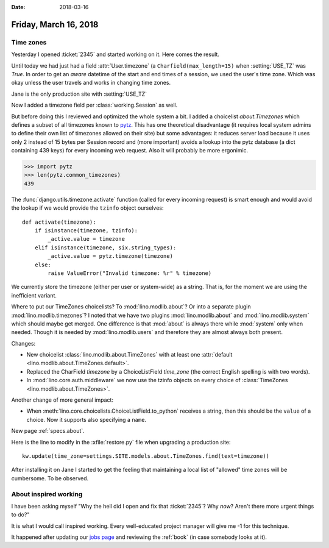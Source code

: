 :date: 2018-03-16

======================
Friday, March 16, 2018
======================

Time zones
==========

Yesterday I opened :ticket:`2345` and started working on it. Here
comes the result.

Until today we had just had a field :attr:`User.timezone` (a
``Charfield(max_length=15)`` when :setting:`USE_TZ` was `True`.  In
order to get an *aware* datetime of the start and end times of a
session, we used the user's time zone.  Which was okay unless the user
travels and works in changing time zones.

Jane is the only production site with :setting:`USE_TZ`

Now I added a timezone field per :class:`working.Session` as well.

But before doing this I reviewed and optimized the whole system a bit.
I added a choicelist `about.Timezones` which defines a subset of all
timezones known to `pytz <https://pypi.python.org/pypi/pytz>`_.  This
has one theoretical disadvantage (it requires local system admins to
define their own list of timezones allowed on their site) but some
advantages: it reduces server load because it uses only 2 instead of
15 bytes per Session record and (more important) avoids a lookup into
the pytz database (a dict containing 439 keys) for every incoming web
request. Also it will probably be more ergonimic.

>>> import pytz
>>> len(pytz.common_timezones)
439

The :func:`django.utils.timezone.activate` function (called for every
incoming request) is smart enough and would avoid the lookup if we
would provide the ``tzinfo`` object ourselves::

    def activate(timezone):
        if isinstance(timezone, tzinfo):
            _active.value = timezone
        elif isinstance(timezone, six.string_types):
            _active.value = pytz.timezone(timezone)
        else:
            raise ValueError("Invalid timezone: %r" % timezone)

We currently store the timezone (either per user or system-wide) as a
string. That is, for the moment we are using the inefficient variant.

Where to put our TimeZones choicelists? To :mod:`lino.modlib.about`?
Or into a separate plugin :mod:`lino.modlib.timezones`?  I noted that
we have two plugins :mod:`lino.modlib.about` and
:mod:`lino.modlib.system` which should maybe get merged.  One
difference is that :mod:`about` is always there while :mod:`system`
only when needed.  Though it is needed by :mod:`lino.modlib.users` and
therefore they are almost always both present.


Changes:

- New choicelist :class:`lino.modlib.about.TimeZones` with at least
  one :attr:`default <lino.modlib.about.TimeZones.default>`.
  
- Replaced the CharField `timezone` by a ChoiceListField `time_zone`
  (the correct English spelling is with two words).
  
- In :mod:`lino.core.auth.middleware` we now use the tzinfo objects on
  every choice of :class:`TimeZones <lino.modlib.about.TimeZones>`.

Another change of more general impact:  
  
- When :meth:`lino.core.choicelists.ChoiceListField.to_python`
  receives a string, then this should be the ``value`` of a
  choice. Now it supports also specifying a ``name``.

  
New page :ref:`specs.about`.

Here is the line to modify in the :xfile:`restore.py` file
when upgrading a production site::

    kw.update(time_zone=settings.SITE.models.about.TimeZones.find(text=timezone))


After installing it on Jane I started to get the feeling that
maintaining a local list of "allowed" time zones will be cumbersome.
To be observed.


About inspired working
=======================

I have been asking myself "Why the hell did I open and fix that
:ticket:`2345`? Why *now*?  Aren't there more urgent things to do?"

It is what I would call inspired working.  Every well-educated project
manager will give me -1 for this technique.

It happened after updating our `jobs page
<http://www.saffre-rumma.net/jobs/>`_ and reviewing the :ref:`book`
(in case somebody looks at it).
